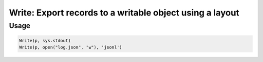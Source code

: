 Write: Export records to a writable object using a layout
=========================================================

.. py:currentmodule:: textform

.. py:class:: Write(source, outfile[, layout='csv'[, **config]])

    The ``Write`` transform writes records to a stream using a specified layout.
    It has no impact on the stream except to write the records as they come in.
    ``Write`` is the logical inverse of :py:class:`Read`.

    .. py:attribute:: source
        :type: Transform

    .. py:attribute:: outfile
        :type: writable

        The stream where the data will be sent.

    .. py:attribute:: layout
        :type: writable

        The layout to use for the output.

        Supported write layouts are:

        * ``csv`` Comma-Separated Values
        * ``json`` JavaScript Object Notation (an array of objects)
        * ``jsonl`` JavaScript Object Notation lines (one object per row)
        * ``md`` GitHub Markdown
        * ``py`` Python *dict*\ s
        * ``rst`` csv escaped for reStructured text

    .. py:attribute:: config
        :type: kwargs

        Extra arguments to be passed to the layout object.


Usage
^^^^^

.. code-block:: python

   Write(p, sys.stdout)
   Write(p, open("log.json", "w"), 'jsonl')
